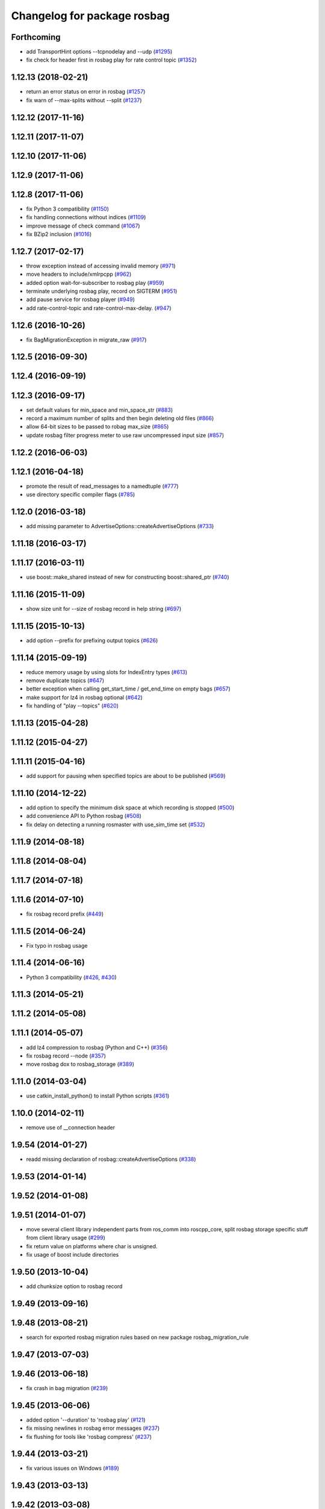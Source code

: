 ^^^^^^^^^^^^^^^^^^^^^^^^^^^^
Changelog for package rosbag
^^^^^^^^^^^^^^^^^^^^^^^^^^^^

Forthcoming
-----------
* add TransportHint options --tcpnodelay and --udp (`#1295 <https://github.com/ros/ros_comm/issues/1295>`_)
* fix check for header first in rosbag play for rate control topic (`#1352 <https://github.com/ros/ros_comm/issues/1352>`_)

1.12.13 (2018-02-21)
--------------------
* return an error status on error in rosbag (`#1257 <https://github.com/ros/ros_comm/issues/1257>`_)
* fix warn of --max-splits without --split (`#1237 <https://github.com/ros/ros_comm/issues/1237>`_)

1.12.12 (2017-11-16)
--------------------

1.12.11 (2017-11-07)
--------------------

1.12.10 (2017-11-06)
--------------------

1.12.9 (2017-11-06)
-------------------

1.12.8 (2017-11-06)
-------------------
* fix Python 3 compatibility (`#1150 <https://github.com/ros/ros_comm/issues/1150>`_)
* fix handling connections without indices (`#1109 <https://github.com/ros/ros_comm/pull/1109>`_)
* improve message of check command (`#1067 <https://github.com/ros/ros_comm/pull/1067>`_)
* fix BZip2 inclusion (`#1016 <https://github.com/ros/ros_comm/pull/1016>`_)

1.12.7 (2017-02-17)
-------------------
* throw exception instead of accessing invalid memory (`#971 <https://github.com/ros/ros_comm/pull/971>`_)
* move headers to include/xmlrpcpp (`#962 <https://github.com/ros/ros_comm/issues/962>`_)
* added option wait-for-subscriber to rosbag play (`#959 <https://github.com/ros/ros_comm/issues/959>`_)
* terminate underlying rosbag play, record  on SIGTERM (`#951 <https://github.com/ros/ros_comm/issues/951>`_)
* add pause service for rosbag player (`#949 <https://github.com/ros/ros_comm/issues/949>`_)
* add rate-control-topic and rate-control-max-delay. (`#947 <https://github.com/ros/ros_comm/issues/947>`_)

1.12.6 (2016-10-26)
-------------------
* fix BagMigrationException in migrate_raw (`#917 <https://github.com/ros/ros_comm/issues/917>`_)

1.12.5 (2016-09-30)
-------------------

1.12.4 (2016-09-19)
-------------------

1.12.3 (2016-09-17)
-------------------
* set default values for min_space and min_space_str (`#883 <https://github.com/ros/ros_comm/issues/883>`_)
* record a maximum number of splits and then begin deleting old files (`#866 <https://github.com/ros/ros_comm/issues/866>`_)
* allow 64-bit sizes to be passed to robag max_size (`#865 <https://github.com/ros/ros_comm/issues/865>`_)
* update rosbag filter progress meter to use raw uncompressed input size (`#857 <https://github.com/ros/ros_comm/issues/857>`_)

1.12.2 (2016-06-03)
-------------------

1.12.1 (2016-04-18)
-------------------
* promote the result of read_messages to a namedtuple (`#777 <https://github.com/ros/ros_comm/pull/777>`_)
* use directory specific compiler flags (`#785 <https://github.com/ros/ros_comm/pull/785>`_)

1.12.0 (2016-03-18)
-------------------
* add missing parameter to AdvertiseOptions::createAdvertiseOptions (`#733 <https://github.com/ros/ros_comm/issues/733>`_)

1.11.18 (2016-03-17)
--------------------

1.11.17 (2016-03-11)
--------------------
* use boost::make_shared instead of new for constructing boost::shared_ptr (`#740 <https://github.com/ros/ros_comm/issues/740>`_)

1.11.16 (2015-11-09)
--------------------
* show size unit for --size of rosbag record in help string (`#697 <https://github.com/ros/ros_comm/pull/697>`_)

1.11.15 (2015-10-13)
--------------------
* add option --prefix for prefixing output topics (`#626 <https://github.com/ros/ros_comm/pull/626>`_)

1.11.14 (2015-09-19)
--------------------
* reduce memory usage by using slots for IndexEntry types (`#613 <https://github.com/ros/ros_comm/pull/613>`_)
* remove duplicate topics (`#647 <https://github.com/ros/ros_comm/issues/647>`_)
* better exception when calling get_start_time / get_end_time on empty bags (`#657 <https://github.com/ros/ros_comm/pull/657>`_)
* make support for lz4 in rosbag optional (`#642 <https://github.com/ros/ros_comm/pull/642>`_)
* fix handling of "play --topics" (`#620 <https://github.com/ros/ros_comm/issues/620>`_)

1.11.13 (2015-04-28)
--------------------

1.11.12 (2015-04-27)
--------------------

1.11.11 (2015-04-16)
--------------------
* add support for pausing when specified topics are about to be published (`#569 <https://github.com/ros/ros_comm/pull/569>`_)

1.11.10 (2014-12-22)
--------------------
* add option to specify the minimum disk space at which recording is stopped (`#500 <https://github.com/ros/ros_comm/pull/500>`_)
* add convenience API to Python rosbag (`#508 <https://github.com/ros/ros_comm/issues/508>`_)
* fix delay on detecting a running rosmaster with use_sim_time set (`#532 <https://github.com/ros/ros_comm/pull/532>`_)

1.11.9 (2014-08-18)
-------------------

1.11.8 (2014-08-04)
-------------------

1.11.7 (2014-07-18)
-------------------

1.11.6 (2014-07-10)
-------------------
* fix rosbag record prefix (`#449 <https://github.com/ros/ros_comm/issues/449>`_)

1.11.5 (2014-06-24)
-------------------
* Fix typo in rosbag usage

1.11.4 (2014-06-16)
-------------------
* Python 3 compatibility (`#426 <https://github.com/ros/ros_comm/issues/426>`_, `#430 <https://github.com/ros/ros_comm/issues/430>`_)

1.11.3 (2014-05-21)
-------------------

1.11.2 (2014-05-08)
-------------------

1.11.1 (2014-05-07)
-------------------
* add lz4 compression to rosbag (Python and C++) (`#356 <https://github.com/ros/ros_comm/issues/356>`_)
* fix rosbag record --node (`#357 <https://github.com/ros/ros_comm/issues/357>`_)
* move rosbag dox to rosbag_storage (`#389 <https://github.com/ros/ros_comm/issues/389>`_)

1.11.0 (2014-03-04)
-------------------
* use catkin_install_python() to install Python scripts (`#361 <https://github.com/ros/ros_comm/issues/361>`_)

1.10.0 (2014-02-11)
-------------------
* remove use of __connection header

1.9.54 (2014-01-27)
-------------------
* readd missing declaration of rosbag::createAdvertiseOptions (`#338 <https://github.com/ros/ros_comm/issues/338>`_)

1.9.53 (2014-01-14)
-------------------

1.9.52 (2014-01-08)
-------------------

1.9.51 (2014-01-07)
-------------------
* move several client library independent parts from ros_comm into roscpp_core, split rosbag storage specific stuff from client library usage (`#299 <https://github.com/ros/ros_comm/issues/299>`_)
* fix return value on platforms where char is unsigned.
* fix usage of boost include directories

1.9.50 (2013-10-04)
-------------------
* add chunksize option to rosbag record

1.9.49 (2013-09-16)
-------------------

1.9.48 (2013-08-21)
-------------------
* search for exported rosbag migration rules based on new package rosbag_migration_rule

1.9.47 (2013-07-03)
-------------------

1.9.46 (2013-06-18)
-------------------
* fix crash in bag migration (`#239 <https://github.com/ros/ros_comm/issues/239>`_)

1.9.45 (2013-06-06)
-------------------
* added option '--duration' to 'rosbag play' (`#121 <https://github.com/ros/ros_comm/issues/121>`_)
* fix missing newlines in rosbag error messages (`#237 <https://github.com/ros/ros_comm/issues/237>`_)
* fix flushing for tools like 'rosbag compress' (`#237 <https://github.com/ros/ros_comm/issues/237>`_)

1.9.44 (2013-03-21)
-------------------
* fix various issues on Windows (`#189 <https://github.com/ros/ros_comm/issues/189>`_)

1.9.43 (2013-03-13)
-------------------

1.9.42 (2013-03-08)
-------------------
* added option '--duration' to 'rosrun rosbag play' (`#121 <https://github.com/ros/ros_comm/issues/121>`_)
* add error message to rosbag when using same in and out file (`#171 <https://github.com/ros/ros_comm/issues/171>`_)

1.9.41 (2013-01-24)
-------------------

1.9.40 (2013-01-13)
-------------------
* fix bagsort script (`#42 <https://github.com/ros/ros_comm/issues/42>`_)

1.9.39 (2012-12-29)
-------------------
* first public release for Groovy
